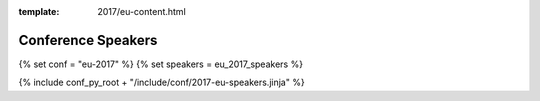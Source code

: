 :template: 2017/eu-content.html

Conference Speakers
===================

{% set conf = "eu-2017" %}
{% set speakers = eu_2017_speakers %}

{% include conf_py_root + "/include/conf/2017-eu-speakers.jinja" %}
